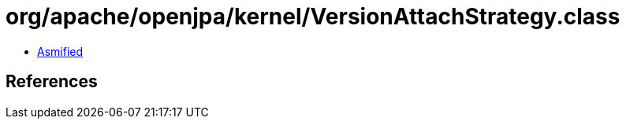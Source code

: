 = org/apache/openjpa/kernel/VersionAttachStrategy.class

 - link:VersionAttachStrategy-asmified.java[Asmified]

== References

